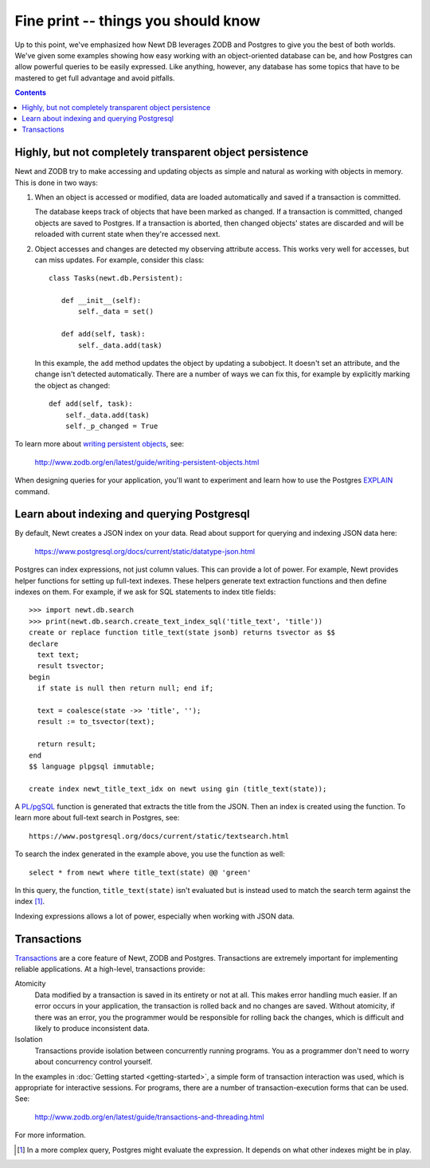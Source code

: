 ====================================
Fine print -- things you should know
====================================

Up to this point, we've emphasized how Newt DB leverages ZODB and
Postgres to give you the best of both worlds.  We've given some
examples showing how easy working with an object-oriented database can
be, and how Postgres can allow powerful queries to be easily
expressed. Like anything, however, any database has some topics that
have to be mastered to get full advantage and avoid pitfalls.

.. contents::

Highly, but not completely transparent object persistence
=========================================================

Newt and ZODB try to make accessing and updating objects as simple and
natural as working with objects in memory.  This is done in two ways:

1. When an object is accessed or modified, data are loaded
   automatically and saved if a transaction is committed.

   The database keeps track of objects that have been marked as
   changed. If a transaction is committed, changed objects are saved
   to Postgres.  If a transaction is aborted, then changed objects'
   states are discarded and will be reloaded with current state when
   they're accessed next.

2. Object accesses and changes are detected my observing attribute
   access.  This works very well for accesses, but can miss updates. For
   example, consider this class::

     class Tasks(newt.db.Persistent):

        def __init__(self):
            self._data = set()

        def add(self, task):
            self._data.add(task)

   In this example, the ``add`` method updates the object by updating
   a subobject.  It doesn't set an attribute, and the change isn't
   detected automatically.  There are a number of ways we can fix
   this, for example by explicitly marking the object as changed::

        def add(self, task):
            self._data.add(task)
            self._p_changed = True

To learn more about `writing persistent objects
<http://www.zodb.org/en/latest/guide/writing-persistent-objects.html>`_,
see:

  http://www.zodb.org/en/latest/guide/writing-persistent-objects.html

When designing queries for your application, you'll want to experiment
and learn how to use the Postgres `EXPLAIN
<https://www.postgresql.org/docs/current/static/using-explain.html>`_
command.

Learn about indexing and querying Postgresql
============================================

By default, Newt creates a JSON index on your data.  Read about
support for querying and indexing JSON data here:

  https://www.postgresql.org/docs/current/static/datatype-json.html

Postgres can index expressions, not just column values. This can
provide a lot of power.  For example, Newt provides helper functions
for setting up full-text indexes.  These helpers generate text
extraction functions and then define indexes on them.  For example, if
we ask for SQL statements to index title fields::

  >>> import newt.db.search
  >>> print(newt.db.search.create_text_index_sql('title_text', 'title'))
  create or replace function title_text(state jsonb) returns tsvector as $$
  declare
    text text;
    result tsvector;
  begin
    if state is null then return null; end if;

    text = coalesce(state ->> 'title', '');
    result := to_tsvector(text);

    return result;
  end
  $$ language plpgsql immutable;

  create index newt_title_text_idx on newt using gin (title_text(state));


A `PL/pgSQL
<https://www.postgresql.org/docs/current/static/plpgsql.html>`_
function is generated that extracts the title from the JSON.  Then an
index is created using the function. To learn more about full-text
search in Postgres, see::

  https://www.postgresql.org/docs/current/static/textsearch.html

To search the index generated in the example above, you use the
function as well::

  select * from newt where title_text(state) @@ 'green'

In this query, the function, ``title_text(state)`` isn't evaluated
but is instead used to match the search term against the
index [#maybe-match]_.

Indexing expressions allows a lot of power, especially when working
with JSON data.

Transactions
============

`Transactions <https://en.wikipedia.org/wiki/Database_transaction>`_
are a core feature of Newt, ZODB and Postgres.  Transactions are
extremely important for implementing reliable applications.  At a
high-level, transactions provide:

Atomicity
  Data modified by a transaction is saved in its entirety or not at
  all.  This makes error handling much easier.  If an error occurs in
  your application, the transaction is rolled back and no changes are
  saved. Without atomicity, if there was an error, you the programmer
  would be responsible for rolling back the changes, which is
  difficult and likely to produce inconsistent data.

Isolation
  Transactions provide isolation between concurrently running
  programs. You as a programmer don't need to worry about concurrency
  control yourself.

In the examples in :doc:`Getting started <getting-started>`, a simple
form of transaction interaction was used, which is appropriate for
interactive sessions.  For programs, there are a number of
transaction-execution forms that can be used.  See:

  http://www.zodb.org/en/latest/guide/transactions-and-threading.html

For more information.

.. [#maybe-match] In a more complex query, Postgres might evaluate the
   expression. It depends on what other indexes might be in play.
